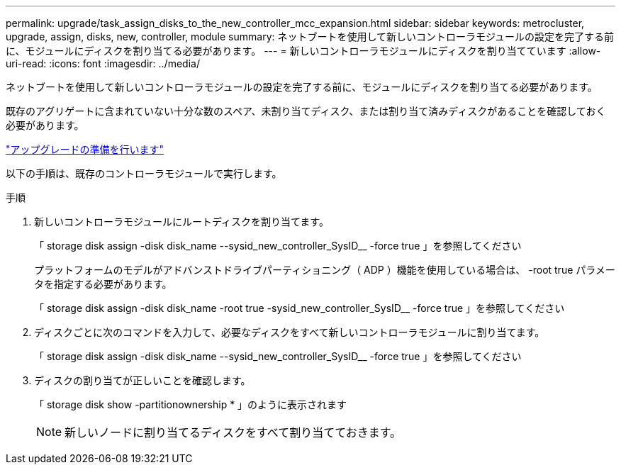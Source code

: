---
permalink: upgrade/task_assign_disks_to_the_new_controller_mcc_expansion.html 
sidebar: sidebar 
keywords: metrocluster, upgrade, assign, disks, new, controller, module 
summary: ネットブートを使用して新しいコントローラモジュールの設定を完了する前に、モジュールにディスクを割り当てる必要があります。 
---
= 新しいコントローラモジュールにディスクを割り当てています
:allow-uri-read: 
:icons: font
:imagesdir: ../media/


[role="lead"]
ネットブートを使用して新しいコントローラモジュールの設定を完了する前に、モジュールにディスクを割り当てる必要があります。

既存のアグリゲートに含まれていない十分な数のスペア、未割り当てディスク、または割り当て済みディスクがあることを確認しておく必要があります。

link:task_prepare_for_the_upgrade_add_2nd_controller_to_create_ha_pair.html["アップグレードの準備を行います"]

以下の手順は、既存のコントローラモジュールで実行します。

.手順
. 新しいコントローラモジュールにルートディスクを割り当てます。
+
「 storage disk assign -disk disk_name --sysid_new_controller_SysID__ -force true 」を参照してください

+
プラットフォームのモデルがアドバンストドライブパーティショニング（ ADP ）機能を使用している場合は、 -root true パラメータを指定する必要があります。

+
「 storage disk assign -disk disk_name -root true -sysid_new_controller_SysID__ -force true 」を参照してください

. ディスクごとに次のコマンドを入力して、必要なディスクをすべて新しいコントローラモジュールに割り当てます。
+
「 storage disk assign -disk disk_name --sysid_new_controller_SysID__ -force true 」を参照してください

. ディスクの割り当てが正しいことを確認します。
+
「 storage disk show -partitionownership * 」のように表示されます

+

NOTE: 新しいノードに割り当てるディスクをすべて割り当てておきます。


